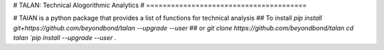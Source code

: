 # TALAN: Technical Alogorithmic Analytics
# =======================================

# TAlAN is a python package that provides a list of functions for technical analysis
## To install
`pip install git+https://github.com/beyondbond/talan --upgrade --user`
## or
`git clone https://github.com/beyondbond/talan`
`cd talan
`pip install --upgrade --user .`

